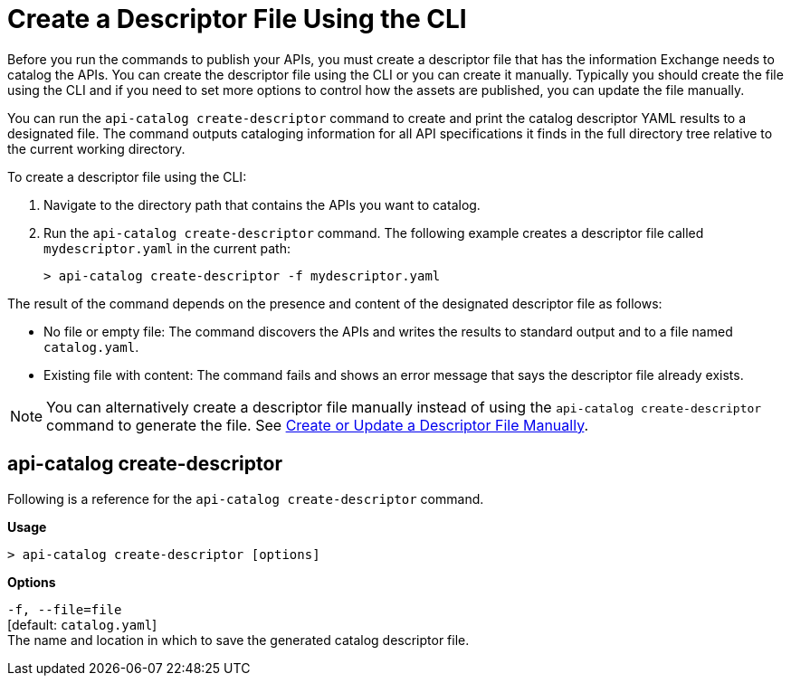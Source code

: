 = Create a Descriptor File Using the CLI

Before you run the commands to publish your APIs, you must create a descriptor file that has the information Exchange needs to catalog the APIs. You can create the descriptor file using the CLI or you can create it manually. Typically you should create the file using the CLI and if you need to set more options to control how the assets are published, you can update the file manually. 

You can run the `api-catalog create-descriptor` command to create and print the catalog descriptor YAML results to a designated file. The command outputs cataloging information for all API specifications it finds in the full directory tree relative to the current working directory.

To create a descriptor file using the CLI:

. Navigate to the directory path that contains the APIs you want to catalog. 
. Run the `api-catalog create-descriptor` command. The following example creates a descriptor file called `mydescriptor.yaml` in the current path:
+
----
> api-catalog create-descriptor -f mydescriptor.yaml
----

The result of the command depends on the presence and content of the designated descriptor file as follows:

* No file or empty file: The command discovers the APIs and writes the results to standard output and to a file named `catalog.yaml`.

* Existing file with content: The command fails and shows an error message that says the descriptor file already exists.

NOTE: You can alternatively create a descriptor file manually instead of using the `api-catalog create-descriptor` command to generate the file. See xref:create-descriptor-file-manually.adoc#manual-descriptor[Create or Update a Descriptor File Manually].

[[create-descriptor-command]]
== api-catalog create-descriptor

Following is a reference for the `api-catalog create-descriptor` command. 

*Usage*

----
> api-catalog create-descriptor [options] 
----

*Options*

`-f, --file=file`
  +
  [default: `catalog.yaml`] 
  + 
  The name and location in which to save the generated catalog descriptor file.